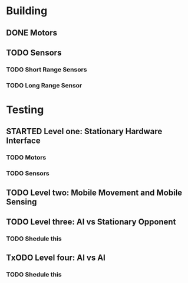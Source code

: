 #+SEQ_TODO: TODO(t) TODAY(o) STARTED(s) WAITING(w) | DONE(d) CANCELLED(c) DELEGATED(l)

* Building
** DONE Motors
   CLOSED: [2013-11-06 Mit 08:01] SCHEDULED: <2013-11-04 Mon> DEADLINE: <2013-11-04 Mon>
** TODO Sensors
   SCHEDULED: <2013-11-07 Don> DEADLINE: <2013-11-07 Don>
*** TODO Short Range Sensors
    SCHEDULED: <2013-11-07 Don> DEADLINE: <2013-11-07 Don>
*** TODO Long Range Sensor
    SCHEDULED: <2013-11-07 Don> DEADLINE: <2013-11-07 Don>
* Testing
** STARTED Level one: Stationary Hardware Interface
   SCHEDULED: <2013-11-07 Don> DEADLINE: <2013-11-07 Don>
*** TODO Motors
    SCHEDULED: <2013-11-07 Don> DEADLINE: <2013-11-07 Don>
*** TODO Sensors
    SCHEDULED: <2013-11-07 Don> DEADLINE: <2013-11-07 Don>
** TODO Level two: Mobile Movement and Mobile Sensing
   SCHEDULED: <2013-11-10 Son> DEADLINE: <2013-11-10 Son>
** TODO Level three: AI vs Stationary Opponent
*** TODO Shedule this
    SCHEDULED: <2013-11-10 Son> DEADLINE: <2013-11-10 Son>
** TxODO Level four: AI vs AI
*** TODO Shedule this
    SCHEDULED: <2013-11-10 Son> DEADLINE: <2013-11-10 Son>
    
